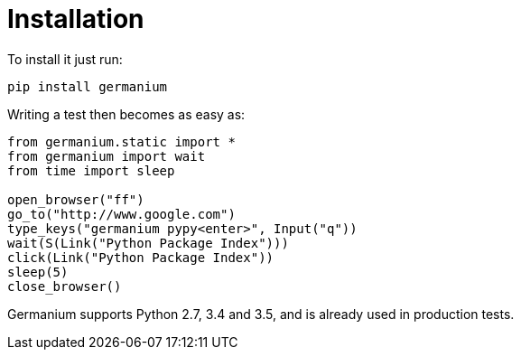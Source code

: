 
Installation
============

To install it just run:

[source,text]
-----------------------------------------------------------------------------
pip install germanium
-----------------------------------------------------------------------------

Writing a test then becomes as easy as:

[source,python]
-----------------------------------------------------------------------------
from germanium.static import *
from germanium import wait
from time import sleep

open_browser("ff")
go_to("http://www.google.com")
type_keys("germanium pypy<enter>", Input("q"))
wait(S(Link("Python Package Index")))
click(Link("Python Package Index"))
sleep(5)
close_browser()
-----------------------------------------------------------------------------

Germanium supports Python 2.7, 3.4 and 3.5, and is already used in
production tests.

